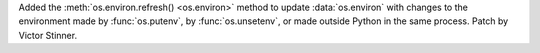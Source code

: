 Added the :meth:`os.environ.refresh() <os.environ>` method to update
:data:`os.environ` with changes to the environment made by :func:`os.putenv`,
by :func:`os.unsetenv`, or made outside Python in the same process.
Patch by Victor Stinner.
